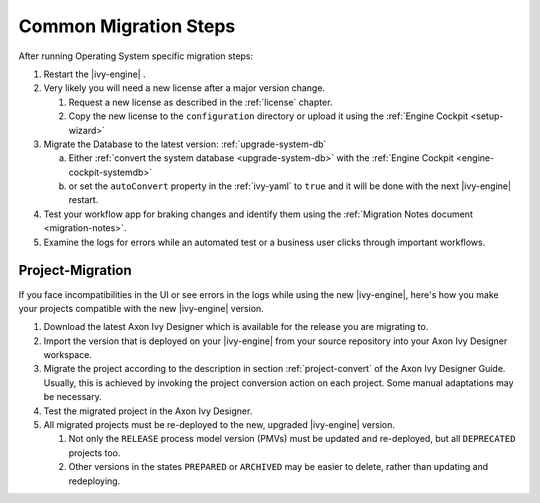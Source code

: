 .. _migration-upgrade-engine-common:

Common Migration Steps
=======================

After running Operating System specific migration steps:

#. Restart the |ivy-engine| .
#. Very likely you will need a new license after a major version change.

   #. Request a new license as described in the :ref:`license` chapter.
   #. Copy the new license to the ``configuration`` directory or upload it using the :ref:`Engine Cockpit <setup-wizard>`
#. Migrate the Database to the latest version: :ref:`upgrade-system-db`

   a. Either :ref:`convert the system database <upgrade-system-db>` with the :ref:`Engine Cockpit <engine-cockpit-systemdb>`
   b. or set the ``autoConvert`` property in the :ref:`ivy-yaml` to ``true`` and it will be done with the next |ivy-engine| restart.
#. Test your workflow app for braking changes and identify them using the :ref:`Migration Notes document <migration-notes>`.
#. Examine the logs for errors while an automated test or a business user clicks through important workflows.


.. _migration-project:

Project-Migration
++++++++++++++++++

If you face incompatibilities in the UI or see errors in the logs while using the new |ivy-engine|, here's how you make your projects compatible with the new |ivy-engine| version. 

#. Download the latest Axon Ivy Designer which is available for the release you are migrating to.
#. Import the version that is deployed on your |ivy-engine| from your source repository
   into your Axon Ivy Designer workspace.
#. Migrate the project according to the description in section :ref:`project-convert` of the
   Axon Ivy Designer Guide. Usually, this is achieved by invoking the project conversion action
   on each project. Some manual adaptations may be necessary.
#. Test the migrated project in the Axon Ivy Designer.
#. All migrated projects must be re-deployed to the new, upgraded |ivy-engine| version. 

   #. Not only the ``RELEASE`` process model version (PMVs) must be updated and re-deployed, but all ``DEPRECATED`` projects too.
   #. Other versions in the states ``PREPARED`` or ``ARCHIVED`` may be easier to delete, rather than updating and redeploying.
